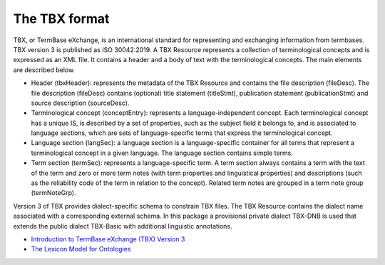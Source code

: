 The TBX format
--------------

TBX, or TermBase eXchange, is an international standard for representing and exchanging information from termbases. TBX version 3 is published as ISO 30042:2019. A TBX Resource represents a collection of terminological concepts and is expressed as an XML file. It contains a header and a body of text with the terminological concepts. The main elements are described below.

* Header (tbxHeader): represents the metadata of the TBX Resource and contains the file description (fileDesc). The file description (fileDesc) contains (optional) title statement (titleStmt), publication statement (publicationStmt) and source description (sourceDesc).

* Terminological concept (conceptEntry): represents a language-independent concept. Each terminological concept has a unique IS, is described by a set of properties, such as the subject field it belongs to, and is associated to language sections, which are sets of language-specific terms that express the terminological concept.

* Language section (langSec): a language section is a language-specific container for all terms that represent a terminological concept in a given language. The language section contains simple terms.

* Term section (termSec): represents a language-specific term. A term section always contains a term with the text of the term and zero or more term notes (with term properties and linguistical properties) and descriptions (such as the reliability code of the term in relation to the concept). Related term notes are grouped in a term note group (termNoteGrp).

Version 3 of TBX provides dialect-specific schema to constrain TBX files. The TBX Resource contains the dialect name associated with a corresponding external schema. In this package a provisional private dialect TBX-DNB is used that extends the public dialect TBX-Basic with additional linguistic annotations.

* `Introduction to TermBase eXchange (TBX) Version 3 <https://www.tbxinfo.net/>`_

* `The Lexicon Model for Ontologies <https://lemon-model.net/>`_
